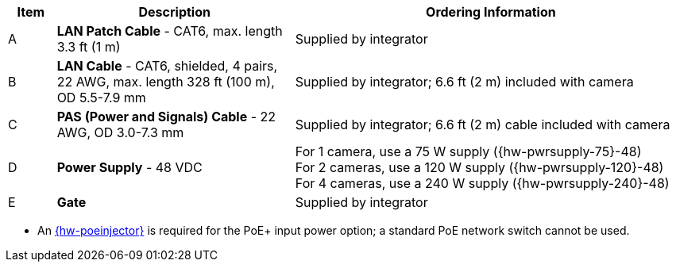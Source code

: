 [table.withborders,width="100%",cols="7%,35%,58%",options="header",]
|===
|Item |Description |Ordering Information
.^|A .^a|*LAN Patch Cable* - CAT6, max. length 3.3 ft (1 m) .^|Supplied by integrator
.^|B .^a|*LAN Cable* - CAT6, shielded, 4 pairs, 22 AWG, max.
length 328 ft (100 m), OD 5.5-7.9 mm
.^|Supplied by integrator; 6.6 ft (2 m) included with camera
.^|C .^a|*PAS (Power and Signals) Cable* - 22 AWG, OD 3.0-7.3 mm
.^|Supplied by integrator; 6.6 ft (2 m) cable included with camera
.^|D .^a|*Power Supply* - 48 VDC
.^a|
For 1 camera, use a 75 W supply ({hw-pwrsupply-75}-48) +
For 2 cameras, use a 120 W supply ({hw-pwrsupply-120}-48) +
For 4 cameras, use a 240 W supply ({hw-pwrsupply-240}-48)
.^|E .^a|*Gate* .^|Supplied by integrator
ifdef::xref-type-TIBA[]
.^|F .^a|*Inductive Loop* .^|Supplied by integrator
.^|G .^a|*Loop Detector* .^|Supplied by integrator
endif::xref-type-TIBA[]
|===

* An xref:IZ4POE:DocList.adoc[{hw-poeinjector}] is required for the PoE{plus} input power option;
a standard PoE network switch cannot be used.

